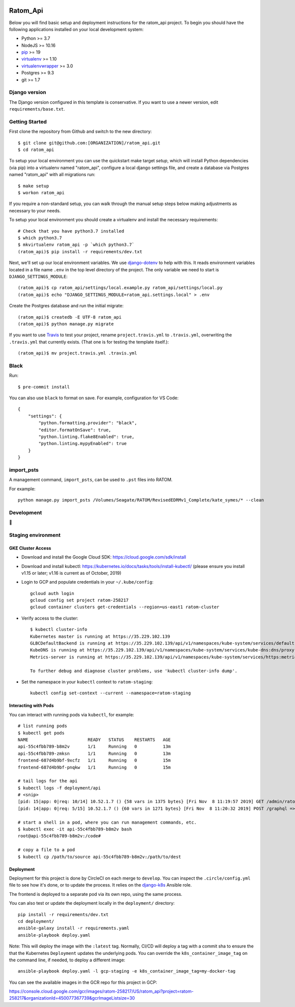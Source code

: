 

.. EDIT the below links to use the project's github repo path. Or just remove them.

.. image:: https://requires.io/github/GITHUB_ORG/ratom_api/requirements.svg?branch=master
.. image:: https://requires.io/github/GITHUB_ORG/ratom_api/requirements.svg?branch=develop

Ratom_Api
========================

Below you will find basic setup and deployment instructions for the ratom_api
project. To begin you should have the following applications installed on your
local development system:

- Python >= 3.7
- NodeJS >= 10.16
- `pip <http://www.pip-installer.org/>`_ >= 19
- `virtualenv <http://www.virtualenv.org/>`_ >= 1.10
- `virtualenvwrapper <http://pypi.python.org/pypi/virtualenvwrapper>`_ >= 3.0
- Postgres >= 9.3
- git >= 1.7

Django version
------------------------

The Django version configured in this template is conservative. If you want to
use a newer version, edit ``requirements/base.txt``.

Getting Started
------------------------

First clone the repository from Github and switch to the new directory::

    $ git clone git@github.com:[ORGANIZATION]/ratom_api.git
    $ cd ratom_api

To setup your local environment you can use the quickstart make target `setup`, which will
install Python dependencies (via pip) into a virtualenv named
"ratom_api", configure a local django settings file, and create a database via
Postgres named "ratom_api" with all migrations run::

    $ make setup
    $ workon ratom_api

If you require a non-standard setup, you can walk through the manual setup steps below making
adjustments as necessary to your needs.

To setup your local environment you should create a virtualenv and install the
necessary requirements::

    # Check that you have python3.7 installed
    $ which python3.7
    $ mkvirtualenv ratom_api -p `which python3.7`
    (ratom_api)$ pip install -r requirements/dev.txt

Next, we'll set up our local environment variables. We use `django-dotenv
<https://github.com/jpadilla/django-dotenv>`_ to help with this. It reads environment variables
located in a file name ``.env`` in the top level directory of the project. The only variable we need
to start is ``DJANGO_SETTINGS_MODULE``::

    (ratom_api)$ cp ratom_api/settings/local.example.py ratom_api/settings/local.py
    (ratom_api)$ echo "DJANGO_SETTINGS_MODULE=ratom_api.settings.local" > .env

Create the Postgres database and run the initial migrate::

    (ratom_api)$ createdb -E UTF-8 ratom_api
    (ratom_api)$ python manage.py migrate

If you want to use `Travis <http://travis-ci.org>`_ to test your project,
rename ``project.travis.yml`` to ``.travis.yml``, overwriting the ``.travis.yml``
that currently exists.  (That one is for testing the template itself.)::

    (ratom_api)$ mv project.travis.yml .travis.yml


Black
-----

Run::

    $ pre-commit install

You can also use ``black`` to format on save. For example, configuration for VS Code::

    {
        "settings": {
            "python.formatting.provider": "black",
            "editor.formatOnSave": true,
            "python.linting.flake8Enabled": true,
            "python.linting.mypyEnabled": true
        }
    }


import_psts
-----------

A management command, ``import_psts``, can be used to ``.pst`` files into RATOM.

For example::

    python manage.py import_psts /Volumes/Seagate/RATOM/RevisedEDRMv1_Complete/kate_symes/* --clean


Development
-----------

🤯

Staging environment
-------------------

GKE Cluster Access
~~~~~~~~~~~~~~~~~~

* Download and install the Google Cloud SDK: https://cloud.google.com/sdk/install

* Download and install kubectl: https://kubernetes.io/docs/tasks/tools/install-kubectl/ (please ensure you install v1.15 or later; v1.16 is current as of October, 2019)

* Login to GCP and populate credentials in your ``~/.kube/config``::

      gcloud auth login
      gcloud config set project ratom-258217
      gcloud container clusters get-credentials --region=us-east1 ratom-cluster

* Verify access to the cluster::

      $ kubectl cluster-info
      Kubernetes master is running at https://35.229.102.139
      GLBCDefaultBackend is running at https://35.229.102.139/api/v1/namespaces/kube-system/services/default-http-backend:http/proxy       Heapster is running at https://35.229.102.139/api/v1/namespaces/kube-system/services/heapster/proxy
      KubeDNS is running at https://35.229.102.139/api/v1/namespaces/kube-system/services/kube-dns:dns/proxy
      Metrics-server is running at https://35.229.102.139/api/v1/namespaces/kube-system/services/https:metrics-server:/proxy

      To further debug and diagnose cluster problems, use 'kubectl cluster-info dump'.

* Set the namespace in your ``kubectl`` context to ``ratom-staging``::

    kubectl config set-context --current --namespace=ratom-staging


Interacting with Pods
~~~~~~~~~~~~~~~~~~~~~

You can interact with running pods via ``kubectl``, for example::

    # list running pods
    $ kubectl get pods
    NAME                       READY   STATUS    RESTARTS   AGE
    api-55c4fbb789-b8m2v       1/1     Running   0          13m
    api-55c4fbb789-zmksn       1/1     Running   0          13m
    frontend-687d4b9bf-9xcfz   1/1     Running   0          15m
    frontend-687d4b9bf-pnqkw   1/1     Running   0          15m

    # tail logs for the api
    $ kubectl logs -f deployment/api
    # <snip>
    [pid: 15|app: 0|req: 10/14] 10.52.1.7 () {58 vars in 1375 bytes} [Fri Nov  8 11:19:57 2019] GET /admin/ratom/message/ => generated 28852 bytes in 129 msecs (HTTP/1.1 200) 10 headers in 513 bytes (1 switches on core 2)
    [pid: 14|app: 0|req: 5/15] 10.52.1.7 () {60 vars in 1271 bytes} [Fri Nov  8 11:20:32 2019] POST /graphql => generated 240 bytes in 30 msecs (HTTP/1.1 200) 8 headers in 400 bytes (1 switches on core 1)

    # start a shell in a pod, where you can run management commands, etc.
    $ kubectl exec -it api-55c4fbb789-b8m2v bash
    root@api-55c4fbb789-b8m2v:/code#

    # copy a file to a pod
    $ kubectl cp /path/to/source api-55c4fbb789-b8m2v:/path/to/dest


Deployment
~~~~~~~~~~

Deployment for this project is done by CircleCI on each merge to ``develop``. You can inspect
the ``.circle/config.yml`` file to see how it's done, or to update the process. It relies on the
`django-k8s <https://github.com/caktus/ansible-role-django-k8s>`_ Ansible role.

The frontend is deployed to a separate pod via its own repo, using the same process.

You can also test or update the deployment locally in the ``deployment/`` directory::

    pip install -r requirements/dev.txt
    cd deployment/
    ansible-galaxy install -r requirements.yaml
    ansible-playbook deploy.yaml

Note: This will deploy the image with the ``:latest`` tag. Normally, CI/CD will deploy a tag
with a commit sha to ensure the that the Kubernetes ``Deployment`` updates the underlying pods.
You can override the ``k8s_container_image_tag`` on the command line, if needed, to deploy a different
image::

    ansible-playbook deploy.yaml -l gcp-staging -e k8s_container_image_tag=my-docker-tag

You can see the available images in the GCR repo for this project in GCP:

https://console.cloud.google.com/gcr/images/ratom-258217/US/ratom_api?project=ratom-258217&organizationId=450077367739&gcrImageListsize=30
